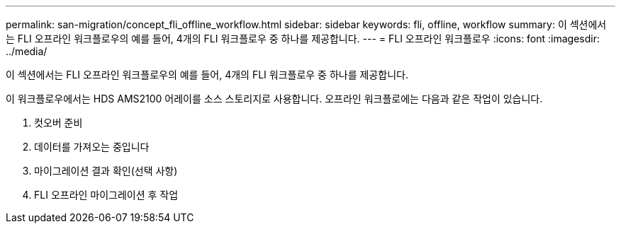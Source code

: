 ---
permalink: san-migration/concept_fli_offline_workflow.html 
sidebar: sidebar 
keywords: fli, offline, workflow 
summary: 이 섹션에서는 FLI 오프라인 워크플로우의 예를 들어, 4개의 FLI 워크플로우 중 하나를 제공합니다. 
---
= FLI 오프라인 워크플로우
:icons: font
:imagesdir: ../media/


[role="lead"]
이 섹션에서는 FLI 오프라인 워크플로우의 예를 들어, 4개의 FLI 워크플로우 중 하나를 제공합니다.

이 워크플로우에서는 HDS AMS2100 어레이를 소스 스토리지로 사용합니다. 오프라인 워크플로에는 다음과 같은 작업이 있습니다.

. 컷오버 준비
. 데이터를 가져오는 중입니다
. 마이그레이션 결과 확인(선택 사항)
. FLI 오프라인 마이그레이션 후 작업

